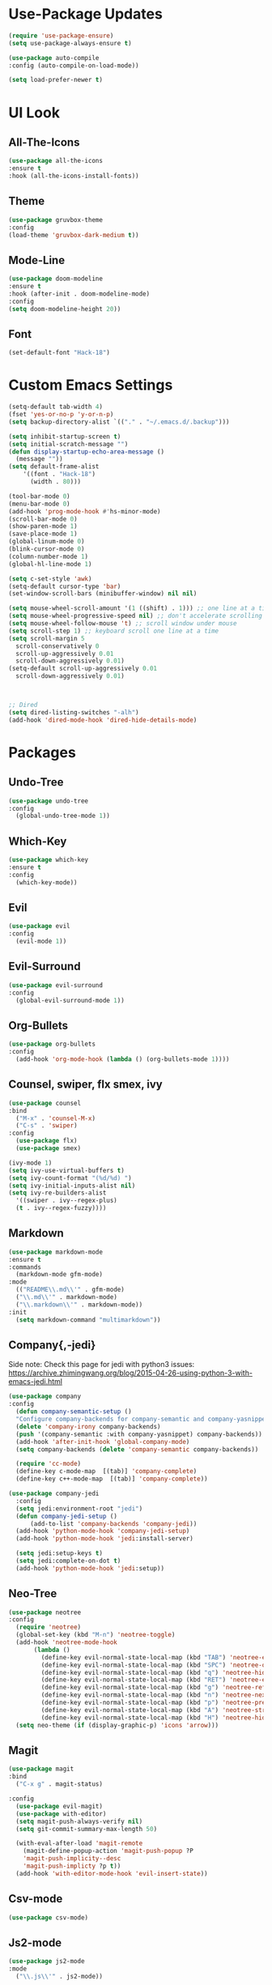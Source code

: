 * Use-Package Updates
#+BEGIN_SRC emacs-lisp
  (require 'use-package-ensure)
  (setq use-package-always-ensure t)

  (use-package auto-compile
  :config (auto-compile-on-load-mode))

  (setq load-prefer-newer t)
#+END_SRC
* UI Look
** All-The-Icons
#+BEGIN_SRC emacs-lisp
  (use-package all-the-icons
  :ensure t
  :hook (all-the-icons-install-fonts))
#+END_SRC
** Theme
#+BEGIN_SRC emacs-lisp
  (use-package gruvbox-theme
  :config
  (load-theme 'gruvbox-dark-medium t))
#+END_SRC
** Mode-Line
#+BEGIN_SRC emacs-lisp
  (use-package doom-modeline
  :ensure t
  :hook (after-init . doom-modeline-mode)
  :config
  (setq doom-modeline-height 20))
#+END_SRC
** Font
#+BEGIN_SRC emacs-lisp
  (set-default-font "Hack-18")
#+END_SRC
* Custom Emacs Settings
#+BEGIN_SRC emacs-lisp
  (setq-default tab-width 4)
  (fset 'yes-or-no-p 'y-or-n-p)
  (setq backup-directory-alist `(("." . "~/.emacs.d/.backup")))

  (setq inhibit-startup-screen t)
  (setq initial-scratch-message "")
  (defun display-startup-echo-area-message ()
    (message ""))
  (setq default-frame-alist
      '((font . "Hack-18")
        (width . 80)))

  (tool-bar-mode 0)
  (menu-bar-mode 0)
  (add-hook 'prog-mode-hook #'hs-minor-mode)
  (scroll-bar-mode 0)
  (show-paren-mode 1)
  (save-place-mode 1)
  (global-linum-mode 0)
  (blink-cursor-mode 0)
  (column-number-mode 1)
  (global-hl-line-mode 1)

  (setq c-set-style 'awk)
  (setq-default cursor-type 'bar)
  (set-window-scroll-bars (minibuffer-window) nil nil)

  (setq mouse-wheel-scroll-amount '(1 ((shift) . 1))) ;; one line at a time
  (setq mouse-wheel-progressive-speed nil) ;; don't accelerate scrolling
  (setq mouse-wheel-follow-mouse 't) ;; scroll window under mouse
  (setq scroll-step 1) ;; keyboard scroll one line at a time
  (setq scroll-margin 5
    scroll-conservatively 0
    scroll-up-aggressively 0.01
    scroll-down-aggressively 0.01)
  (setq-default scroll-up-aggressively 0.01
    scroll-down-aggressively 0.01)



  ;; Dired
  (setq dired-listing-switches "-alh")
  (add-hook 'dired-mode-hook 'dired-hide-details-mode)
#+END_SRC
* Packages
** Undo-Tree
#+BEGIN_SRC emacs-lisp
  (use-package undo-tree
  :config
    (global-undo-tree-mode 1))
#+END_SRC
** Which-Key
#+BEGIN_SRC emacs-lisp
  (use-package which-key
  :ensure t
  :config
    (which-key-mode))
#+END_SRC

** Evil
#+BEGIN_SRC emacs-lisp
  (use-package evil
  :config
    (evil-mode 1))
#+END_SRC

** Evil-Surround
#+BEGIN_SRC emacs-lisp
  (use-package evil-surround
  :config
    (global-evil-surround-mode 1))
#+END_SRC

** Org-Bullets
#+BEGIN_SRC emacs-lisp
  (use-package org-bullets
  :config
    (add-hook 'org-mode-hook (lambda () (org-bullets-mode 1))))
#+END_SRC

** Counsel, swiper, flx smex, ivy
#+BEGIN_SRC emacs-lisp
  (use-package counsel
  :bind
    ("M-x" . 'counsel-M-x)
    ("C-s" . 'swiper)
  :config
    (use-package flx)
    (use-package smex)

  (ivy-mode 1)
  (setq ivy-use-virtual-buffers t)
  (setq ivy-count-format "(%d/%d) ")
  (setq ivy-initial-inputs-alist nil)
  (setq ivy-re-builders-alist
    '((swiper . ivy--regex-plus)
    (t . ivy--regex-fuzzy))))
#+END_SRC

** Markdown
#+BEGIN_SRC emacs-lisp
  (use-package markdown-mode
  :ensure t
  :commands
    (markdown-mode gfm-mode)
  :mode
    (("README\\.md\\'" . gfm-mode)
    ("\\.md\\'" . markdown-mode)
    ("\\.markdown\\'" . markdown-mode))
  :init
    (setq markdown-command "multimarkdown"))
#+END_SRC
** Company{,-jedi}
Side note: Check this page for jedi with python3 issues:
https://archive.zhimingwang.org/blog/2015-04-26-using-python-3-with-emacs-jedi.html
#+BEGIN_SRC emacs-lisp
  (use-package company
  :config
    (defun company-semantic-setup ()
    "Configure company-backends for company-semantic and company-yasnippet."
    (delete 'company-irony company-backends)
    (push '(company-semantic :with company-yasnippet) company-backends))
    (add-hook 'after-init-hook 'global-company-mode)
    (setq company-backends (delete 'company-semantic company-backends))

    (require 'cc-mode)
    (define-key c-mode-map  [(tab)] 'company-complete)
    (define-key c++-mode-map  [(tab)] 'company-complete))

  (use-package company-jedi
    :config
    (setq jedi:environment-root "jedi")
    (defun company-jedi-setup ()
    	(add-to-list 'company-backends 'company-jedi))
    (add-hook 'python-mode-hook 'company-jedi-setup)
    (add-hook 'python-mode-hook 'jedi:install-server)

    (setq jedi:setup-keys t)
    (setq jedi:complete-on-dot t)
    (add-hook 'python-mode-hook 'jedi:setup))
#+END_SRC

** Neo-Tree
#+BEGIN_SRC emacs-lisp
  (use-package neotree
  :config
    (require 'neotree)
    (global-set-key (kbd "M-n") 'neotree-toggle)
    (add-hook 'neotree-mode-hook
         (lambda ()
           (define-key evil-normal-state-local-map (kbd "TAB") 'neotree-enter)
           (define-key evil-normal-state-local-map (kbd "SPC") 'neotree-quick-look)
           (define-key evil-normal-state-local-map (kbd "q") 'neotree-hide)
           (define-key evil-normal-state-local-map (kbd "RET") 'neotree-enter)
           (define-key evil-normal-state-local-map (kbd "g") 'neotree-refresh)
           (define-key evil-normal-state-local-map (kbd "n") 'neotree-next-line)
           (define-key evil-normal-state-local-map (kbd "p") 'neotree-previous-line)
           (define-key evil-normal-state-local-map (kbd "A") 'neotree-stretch-toggle)
           (define-key evil-normal-state-local-map (kbd "H") 'neotree-hidden-file-toggle)))
    (setq neo-theme (if (display-graphic-p) 'icons 'arrow)))
#+END_SRC
** Magit
#+BEGIN_SRC emacs-lisp
  (use-package magit
  :bind
    ("C-x g" . magit-status)

  :config
    (use-package evil-magit)
    (use-package with-editor)
    (setq magit-push-always-verify nil)
    (setq git-commit-summary-max-length 50)

    (with-eval-after-load 'magit-remote
      (magit-define-popup-action 'magit-push-popup ?P
      'magit-push-implicity--desc
      'magit-push-implicty ?p t))
    (add-hook 'with-editor-mode-hook 'evil-insert-state))
#+END_SRC
** Csv-mode
#+BEGIN_SRC emacs-lisp
  (use-package csv-mode)
#+END_SRC
** Js2-mode
#+BEGIN_SRC emacs-lisp
  (use-package js2-mode
  :mode
    ("\\.js\\'" . js2-mode))
#+END_SRC
** Fill-Column-Indicator
#+BEGIN_SRC emacs-lisp
  (use-package fill-column-indicator
  :config
    (add-hook 'prog-mode-hook #'fci-mode)
    (setq fci-rule-column 79)
    (setq fci-rule-color "gray22"))
#+END_SRC
** Dashboard
#+BEGIN_SRC emacs-lisp
  (use-package dashboard
  :ensure t
  :config
    (dashboard-setup-startup-hook)
    (setq dashboard-center-content t)
    (setq dashboard-set-heading-icons t)
    (setq dashboard-set-file-icons t)
  )
#+END_SRC
* Custom Keys
#+BEGIN_SRC emacs-lisp
  (global-set-key (kbd "M-o") 'other-window)
  (define-key evil-normal-state-map (kbd "SPC") 'evil-toggle-fold)
#+END_SRC
* Org-Babel Languages
#+BEGIN_SRC emacs-lisp
  (org-babel-do-load-languages
  'org-babel-load-languages '((python . t)))
#+END_SRC



* *FORSAKEN*
** Pdf-Tools
#+BEGIN_SRC emacs-lisp
  ;; (use-package pdf-tools
  ;; :config
  ;; (pdf-tools-install)
  ;; (pdf-loader-install))
  ;; (add-hook 'pdf-tools-enabled-hook 'pdf-view-midnight-minor-mode)
#+END_SRC
** Hide-Show Folding Blocks
#+BEGIN_SRC emacs-lisp
;; (defun fold-def-all ()
;;   (hs-minor-mode 1)
;;   (interactive)
;;   (goto-char 1)
;;   (while (re-search-forward "^\s*def\s" nil t)
;;     (hs-hide-block)))
;;
;; (defun folding-blocks ()
;;   (hs-minor-mode 1)
;;   (local-set-key (kbd "C--") 'hs-hide-block)
;;   (local-set-key (kbd "C-=") 'hs-show-block))
;;
;; (add-hook 'python-mode-hook 'folding-blocks)
;; (add-hook 'js-mode-hook 'folding-blocks)
#+END_SRC
** Python-mode
#+BEGIN_SRC emacs-lisp
;; (use-package python-mode
;; :config
;; (setq py-python-command "python3"))
#+END_SRC

